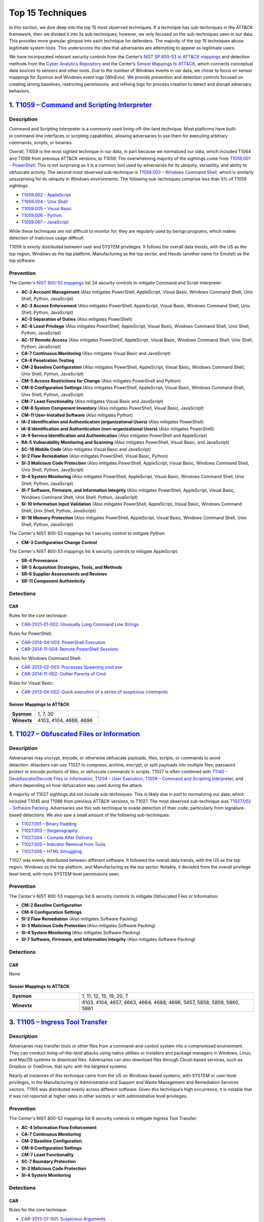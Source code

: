 Top 15 Techniques
#################

In this section, we dive deep into the top 15 most observed techniques. If a technique
has sub-techniques in the ATT&CK framework, then we divided it into its sub-techniques;
however, we only focused on the sub-techniques seen in our data. This provides more
granular glimpse into each technique for defenders. The majority of the top 15
techniques abuse legitimate system tools. This underscores the idea that adversaries are
attempting to appear as legitimate users.

We have incorporated relevant security controls from the Center’s `NIST SP 800-53 to
ATT&CK mappings
<https://center-for-threat-informed-defense.github.io/mappings-explorer/external/nist/>`__
and detection methods from the `Cyber Analytics Repository
<https://car.mitre.org/analytics/>`_ and the Center’s `Sensor Mappings to ATT&CK
<https://mitre-engenuity.org/cybersecurity/center-for-threat-informed-defense/our-work/sensor-mappings-to-attack/>`_,
which connects conceptual data sources to sensors and other tools. Due to the number of
Windows events in our data, we chose to focus on sensor mappings for Sysmon and Windows
event logs (WinEvtx). We provide prevention and detection controls focused on creating
strong baselines, restricting permissions, and refining logs for process creation to
detect and disrupt adversary behaviors.

1. `T1059 – Command and Scripting Interpreter <https://attack.mitre.org/techniques/T1059>`__
********************************************************************************************

Description
-----------

.. figure:: _static/T1059_attempt.png
   :alt: Breakdown of T1059.
   :scale: 20%
   :align: right

Command and Scripting Interpreter is a commonly used living-off-the-land technique. Most
platforms have built-in command-line interfaces or scripting capabilities, allowing
adversaries to use them for executing arbitrary commands, scripts, or binaries.

Overall, T1059 is the most sighted technique in our data, in part because we normalized
our data, which included T1064 and T1086 from previous ATT&CK versions, to T1059. The
overwhelming majority of the sightings come from `T1059.001 – PowerShell
<https://attack.mitre.org/techniques/T1059/001>`__. This is not surprising as it is a
common tool used by adversaries for its ubiquity, versatility, and ability to obfuscate
activity. The second most observed sub-technique is `T1059.003 – Windows Command Shell
<https://attack.mitre.org/techniques/T1059/003>`__, which is similarly unsurprising for
its ubiquity in Windows environments. The following sub-techniques comprise less than 5%
of T1059 sightings:

* `T1059.002 – AppleScript <https://attack.mitre.org/techniques/T1059/002>`__
* `T1059.004 – Unix Shell <https://attack.mitre.org/techniques/T1059/004>`__
* `T1059.005 – Visual Basic <https://attack.mitre.org/techniques/T1059/005>`__
* `T1059.006 – Python <https://attack.mitre.org/techniques/T1059/006>`__
* `T1059.007 – JavaScript <https://attack.mitre.org/techniques/T1059/007>`__

While these techniques are not difficult to monitor for, they are regularly used by
benign programs, which makes detection of malicious usage difficult.

T1059 is evenly distributed between user and SYSTEM privileges. It follows the overall
data trends, with the US as the top region, Windows as the top platform, Manufacturing
as the top sector, and Heodo (another name for Emotet) as the top software.

Prevention
----------

The Center's `NIST 800-53 mappings
<https://center-for-threat-informed-defense.github.io/mappings-explorer/external/nist/>`_
list 24 security controls to mitigate Command and Script Interpreter:

* **AC-2 Account Management** (Also mitigates PowerShell, AppleScript, Visual Basic,
  Windows Command Shell, Unix Shell, Python, JavaScript)
* **AC-3 Access Enforcement** (Also mitigates PowerShell, AppleScript, Visual Basic,
  Windows Command Shell, Unix Shell, Python, JavaScript)
* **AC-5 Separation of Duties** (Also mitigates PowerShell)
* **AC-6 Least Privilege** (Also mitigates PowerShell, AppleScript, Visual Basic,
  Windows Command Shell, Unix Shell, Python, JavaScript)
* **AC-17 Remote Access** (Also mitigates PowerShell, AppleScript, Visual Basic, Windows
  Command Shell, Unix Shell, Python, JavaScript)
* **CA-7 Continuous Monitoring** (Also mitigates Visual Basic and JavaScript)
* **CA-8 Penetration Testing**
* **CM-2 Baseline Configuration** (Also mitigates PowerShell, AppleScript, Visual Basic,
  Windows Command Shell, Unix Shell, Python, JavaScript)
* **CM-5 Access Restrictions for Change** (Also mitigates PowerShell and Python)
* **CM-6 Configuration Settings** (Also mitigates PowerShell, AppleScript, Visual Basic,
  Windows Command Shell, Unix Shell, Python, JavaScript)
* **CM-7 Least Functionality** (Also mitigates Visual Basic and JavaScript)
* **CM-8 System Component Inventory** (Also mitigates PowerShell, Visual Basic,
  JavaScript)
* **CM-11 User-Installed Software** (Also mitigates Python)
* **IA-2 Identification and Authentication (organizational Users)** (Also mitigates
  PowerShell)
* **IA-8 Identification and Authentication (non-organizational Users)** (Also mitigates
  PowerShell)
* **IA-9 Service Identification and Authentication** (Also mitigates PowerShell and
  AppleScript)
* **RA-5 Vulnerability Monitoring and Scanning** (Also mitigates PowerShell, Visual
  Basic, and JavaScript)
* **SC-18 Mobile Code** (Also mitigates Visual Basic and JavaScript)
* **SI-2 Flaw Remediation** (Also mitigates PowerShell, Visual Basic, Python)
* **SI-3 Malicious Code Protection** (Also mitigates PowerShell, AppleScript, Visual
  Basic, Windows Command Shell, Unix Shell, Python, JavaScript)
* **SI-4 System Monitoring** (Also mitigates PowerShell, AppleScript, Visual Basic,
  Windows Command Shell, Unix Shell, Python, JavaScript)
* **SI-7 Software, Firmware, and Information Integrity** (Also mitigates PowerShell,
  AppleScript, Visual Basic, Windows Command Shell, Unix Shell, Python, JavaScript)
* **SI-10 Information Input Validation** (Also mitigates PowerShell, AppleScript, Visual
  Basic, Windows Command Shell, Unix Shell, Python, JavaScript)
* **SI-16 Memory Protection** (Also mitigates PowerShell, AppleScript, Visual Basic,
  Windows Command Shell, Unix Shell, Python, JavaScript)

The Center's NIST 800-53 mappings list 1 security control to mitigate Python:

* **CM-3 Configuration Change Control**

The Center's NIST 800-53 mappings list 4 security controls to mitigate AppleScript:

* **SR-4 Provenance**
* **SR-5 Acquisition Strategies, Tools, and Methods**
* **SR-6 Supplier Assessments and Reviews**
* **SR-11 Component Authenticity**

Detections
----------

CAR
^^^

Rules for the core technique:

* `CAR-2021-01-002: Unusually Long Command Line Strings
  <https://car.mitre.org/analytics/CAR-2021-01-002/>`_

Rules for PowerShell:

* `CAR-2014-04-003: PowerShell Execution
  <hhttps://car.mitre.org/analytics/CAR-2014-04-003/>`_
* `CAR-2014-11-004: Remote PowerShell Sessions
  <https://car.mitre.org/analytics/CAR-2014-11-004/>`_

Rules for Windows Command Shell:

* `CAR-2013-02-003: Processes Spawning cmd.exe
  <https://car.mitre.org/analytics/CAR-2013-02-003/>`_
* `CAR-2014-11-002: Outlier Parents of Cmd
  <https://car.mitre.org/analytics/CAR-2014-11-002/>`_

Rules for Visual Basic:

* `CAR-2013-04-002: Quick execution of a series of suspicious commands
  <https://car.mitre.org/analytics/CAR-2013-04-002/>`_

Sensor Mappings to ATT&CK
^^^^^^^^^^^^^^^^^^^^^^^^^^

.. list-table::
  :widths: 20 50
  :header-rows: 0

  * - **Sysmon**
    - 1, 7, 30

  * - **Winevtx**
    - 4103, 4104, 4688, 4696

1. `T1027 – Obfuscated Files or Information <https://attack.mitre.org/techniques/T1027>`__
******************************************************************************************

Description
-----------

.. figure:: _static/T1027_breakdown.png
   :alt: Breakdown of T1027.
   :scale: 20%
   :align: right

Adversaries may encrypt, encode, or otherwise obfuscate payloads, files, scripts, or
commands to avoid detection. Attackers can use T1027 to compress, archive, encrypt, or
split payloads into multiple files; password protect or encode portions of files; or
obfuscate commands in scripts. T1027 is often combined with `T1140 – Deobfuscate/Decode
Files or Information <https://attack.mitre.org/techniques/T1140>`__, `T1204 – User
Execution <https://attack.mitre.org/techniques/T1204>`__, `T1059 – Command and Scripting
Interpreter <https://attack.mitre.org/techniques/T1059>`__, and others depending on how
obfuscation was used during the attack.

A majority of T1027 sightings did not include sub-techniques. This is likely due in part to
normalizing our data, which included T1045 and T1066 from previous ATT&CK versions, to
T1027. The most observed sub-technique was `T1027.002 – Software Packing
<https://attack.mitre.org/techniques/T1027/002>`__. Adversaries use this sub-technique
to evade detection of their code, particularly from signature-based detections. We also
saw a small amount of the following sub-techniques:

* `T1027.001 – Binary Padding <https://attack.mitre.org/techniques/T1027/001>`__
* `T1027.003 – Steganography <https://attack.mitre.org/techniques/T1027/003>`__
* `T1027.004 – Compile After Delivery <https://attack.mitre.org/techniques/T1027/004>`__
* `T1027.005 – Indicator Removal from Tools <https://attack.mitre.org/techniques/T1027/005>`__
* `T1027.006 – HTML Smuggling <https://attack.mitre.org/techniques/T1027/006>`__

T1027 was evenly distributed between different software. It followed the overall data
trends, with the US as the top region, Windows as the top platform, and Manufacturing as
the top sector. Notably, it deviated from the overall privilege level trend, with more
SYSTEM level permissions seen.

Prevention
----------

The Center's NIST 800-53 mappings list 6 security controls to mitigate Obfuscated Files
or Information:

* **CM-2 Baseline Configuration**
* **CM-6 Configuration Settings**
* **SI-2 Flaw Remediation** (Also mitigates Software Packing)
* **SI-3 Malicious Code Protection** (Also mitigates Software Packing)
* **SI-4 System Monitoring** (Also mitigates Software Packing)
* **SI-7 Software, Firmware, and Information Integrity** (Also mitigates Software Packing)

Detections
----------

CAR
^^^

None

Sensor Mappings to ATT&CK
^^^^^^^^^^^^^^^^^^^^^^^^^^

.. list-table::
  :widths: 20 50
  :header-rows: 0

  * - **Sysmon**
    - 1, 11, 12, 15, 19, 20, 7

  * - **Winevtx**
    - 4103, 4104, 4657, 4663, 4664, 4688, 4696, 5857, 5858, 5859, 5860, 5861

3. `T1105 – Ingress Tool Transfer <https://attack.mitre.org/techniques/T1105>`__
********************************************************************************

Description
-----------

Adversaries may transfer tools or other files from a command-and-control system into a
compromised environment. They can conduct living-of-the-land attacks using native
utilities or installers and package managers in Windows, Linux, and MacOS systems to
download files. Adversaries can also download files through Cloud-based services, such
as Dropbox or OneDrive, that sync with the targeted systems.

Nearly all instances of this technique came from the US on Windows-based systems, with
SYSTEM or user-level privileges, in the Manufacturing or Administrative and Support and
Waste Management and Remediation Services sectors. T1105 was distributed evenly across
different software. Given this technique’s high occurrence, it is notable that it was
not reported at higher rates in other sectors or with administrative level privileges.

Prevention
----------

The Center's NIST 800-53 mappings list 8 security controls to mitigate Ingress Tool Transfer:

* **AC-4 Information Flow Enforcement**
* **CA-7 Continuous Monitoring**
* **CM-2 Baseline Configuration**
* **CM-6 Configuration Settings**
* **CM-7 Least Functionality**
* **SC-7 Boundary Protection**
* **SI-3 Malicious Code Protection**
* **SI-4 System Monitoring**

Detections
----------

CAR
^^^

Rules for the core technique:

* `CAR-2013-07-001: Suspicious Arguments
  <https://car.mitre.org/analytics/CAR-2013-07-001/>`_
* `CAR-2021-05-005: BITSAdmin Download File
  <https://car.mitre.org/analytics/CAR-2021-05-005/>`_
* `CAR-2021-05-006: CertUtil Download With URLCache and Split Arguments
  <https://car.mitre.org/analytics/CAR-2021-05-006/>`_
* `CAR-2021-05-007: CertUtil Download With VerifyCtl and Split Arguments
  <https://car.mitre.org/analytics/CAR-2021-05-007/>`_

Sensor Mappings to ATT&CK
^^^^^^^^^^^^^^^^^^^^^^^^^^

.. list-table::
  :widths: 20 50
  :header-rows: 0

  * - **Sysmon**
    - 11, 15, 3

  * - **Winevtx**
    - 4663, 5031, 5154, 5155, 5156, 5157, 5158, 5159

4. `T1112 – Modify Registry <https://attack.mitre.org/techniques/T1112>`__
**************************************************************************

Description
-----------

Adversaries may use built-in command line tools or the Win32 API to interact with the
Windows Registry to hide configuration information, remove information, or as part of
other techniques for Execution and Persistence. Specific areas of the registry depend on
account permissions to access, potentially requiring adversaries to gain
administrator-level privileges to modify. The Windows registry is a significant
component of Windows, making it an attractive tool for adversaries to use.

T1112 sightings occur on Windows-based platforms and were evenly distributed across
different countries, sectors, and software. We lacked a meaningful amount of data for
privilege level analysis. Overall, we received significantly more sightings of T1112 in
2023 than in 2022; this could be due to attackers using this technique more frequently
during their operations. However, the registry has been a common attack vector for
years, so this sudden increase in Sightings is likely due to statistical noise.

Prevention
----------

The Center's NIST 800-53 mappings list 2 security controls to mitigate Modify Registry:

* **AC-6 Least Privilege**
* **CM-7 Least Functionality**

Detections
----------

CAR
^^^

Rules for core technique:

* `CAR-2013-01-002: Autorun Differences
  <https://car.mitre.org/analytics/CAR-2013-01-002/>`_
* `CAR-2013-03-001: Reg.exe called from Command Shell
  <https://car.mitre.org/analytics/CAR-2013-03-001/>`_
* `CAR-2013-04-002: Quick execution of a series of suspicious commands
  <https://car.mitre.org/analytics/CAR-2013-04-002/>`_
* `CAR-2014-11-005: Remote Registry <https://car.mitre.org/analytics/CAR-2014-11-005/>`_
* `CAR-2020-05-003: Rare LolBAS Command Lines
  <https://car.mitre.org/analytics/CAR-2020-05-003/>`_
* `CAR-2021-11-001: Registry Edit with Creation of SafeDllSearchMode Key Set to 0
  <https://car.mitre.org/analytics/CAR-2021-11-001/>`_
* `CAR-2021-11-002: Registry Edit with Modification of Userinit, Shell, or Notify
  <https://car.mitre.org/analytics/CAR-2021-11-002/>`_
* `CAR-2021-12-002: Modification of Default Startup Folder in the Registry Key ‘Common
  Startup’ <https://car.mitre.org/analytics/CAR-2021-12-002/>`_

Sensor Mappings to ATT&CK
^^^^^^^^^^^^^^^^^^^^^^^^^^

.. list-table::
  :widths: 20 50
  :header-rows: 0

  * - **Sysmon**
    - 1, 12, 13, 14

  * - **Winevtx**
    - 4103, 4657, 4660, 4670, 4688, 4696

5. `T1070 – Indicator Removal <https://attack.mitre.org/techniques/T1070>`__
****************************************************************************

Description
-----------

.. figure:: _static/T1070_breakdown.png
   :alt: Breakdown of T1070.
   :scale: 20%
   :align: right

Various platform-specific artifacts may be created by an adversary or expose an
adversary’s actions. Adversaries may delete or modify these artifacts to remove any
evidence of their presence or hinder defenses. Because these artifacts are used during
forensic and incident response efforts, their removal could impede an investigation or
lengthen the intrusion detection process.

A majority of T1070 sightings did not include sub-techniques. This is likely due in part to
normalizing our data, which included T1099 and T1107 from previous ATT&CK versions, to
T1070. The following sub-techniques comprise less than 1% of T1070 sightings:

* `T1070.001 – Clear Windows Event Logs <https://attack.mitre.org/techniques/T1070/001>`__
* `T1070.003 – Clear Command History <https://attack.mitre.org/techniques/T1070/003>`__
* `T1070.004 – File Deletion <https://attack.mitre.org/techniques/T1070/004>`__
* `T1070.006 – Timestomp <https://attack.mitre.org/techniques/T1070/006>`__

T1070 occurred mostly on Windows-based platforms and was distributed evenly across
different countries and sectors. Only a small sub-set of sightings contained privilege
levels and software information. However, it followed the overall data trend, with
user-level permissions and Heodo being the most observed privilege levels and software,
respectively.

Prevention
----------

The Center's NIST 800-53 mappings list 21 security controls to mitigate Indicator Removal:

* **AC-2 Account Management** (Also mitigates Clear Windows Event Logs and Clear Command
  History)
* **AC-3 Access Enforcement** (Also mitigates Clear Windows Event Logs and Clear Command
  History)
* **AC-5 Separation of Duties** (Also mitigates Clear Windows Event Logs and Clear Command
  History)
* **AC-6 Least Privilege** (Also mitigates Clear Windows Event Logs and Clear Command
  History)
* **AC-16 Security and Privacy Attributes** (Also mitigates Clear Windows Event Logs)
* **AC-17 Remote Access** (Also mitigates Clear Windows Event Logs)
* **AC-18 Wireless Access** (Also mitigates Clear Windows Event Logs)
* **AC-19 Access Control for Mobile Devices** (Also mitigates Clear Windows Event Logs)
* **CA-7 Continuous Monitoring** (Also mitigates Clear Windows Event Logs and Clear Command
  History)
* **CM-2 Baseline Configuration** (Also mitigates Clear Windows Event Logs and Clear Command
  History)
* **CM-6 Configuration Settings** (Also mitigates Clear Windows Event Logs and Clear Command
  History)
* **CP-6 Alternate Storage Site** (Also mitigates Clear Windows Event Logs)
* **CP-7 Alternate Processing Site** (Also mitigates Clear Windows Event Logs)
* **CP-9 System Backup** (Also mitigates Clear Windows Event Logs)
* **SC-4 Information in Shared System Resources** (Also mitigates Clear Windows Event Logs)
* **SC-36 Distributed Processing and Storage** (Also mitigates Clear Windows Event Logs)
* **SI-3 Malicious Code Protection** (Also mitigates Clear Windows Event Logs and Clear
  Command History)
* **SI-4 System Monitoring** (Also mitigates Clear Windows Event Logs and Clear Command
  History)
* **SI-7 Software, Firmware, and Information Integrity** (Also mitigates Clear Windows Event
  Logs and Clear Command History)
* **SI-12 Information Management and Retention** (Also mitigates Clear Windows Event Logs)
* **SI-23 Information Fragmentation** (Also mitigates Clear Windows Event Logs)

Detections
----------

CAR
^^^

Rules for Clear Windows Event Logs:

* `CAR-2016-04-002: User Activity from Clearing Event Logs
  <https://car.mitre.org/analytics/CAR-2016-04-002/>`_
* `CAR-2021-01-003: Clearing Windows Logs with Wevtutil
  <https://car.mitre.org/analytics/CAR-2021-01-003/>`_

Rules for Clear Command History:

* `CAR-2020-11-005: Clear Powershell Console Command History
  <https://car.mitre.org/analytics/CAR-2020-11-005/>`_

Sensor Mappings to ATT&CK
^^^^^^^^^^^^^^^^^^^^^^^^^^

.. list-table::
  :widths: 20 50
  :header-rows: 0

  * - **Sysmon**
    - 1, 12, 13, 14, 2, 23, 26

  * - **Winevtx**
    - 2004, 2005, 2006, 2033, 4103, 4625, 4648, 4657, 4660, 4663, 4664, 4670, 4688, 4696, 4700, 4701, 4702, 4726, 4743, 4776, 4946, 4947, 4948

6. `T1204 – User Execution <https://attack.mitre.org/techniques/T1204>`__
*************************************************************************

Description
-----------

.. figure:: _static/T1204_breakdown.png
   :alt: Breakdown of T1070.
   :scale: 20%
   :align: right

An adversary may rely upon user actions to gain Initial Access or execute malicious
software on a system. Common examples of user execution include phishing and social
engineering attacks. Adversaries may send a malicious link, file, or image for a user to
open or deceive users into enabling Remote Access Software to give them direct control
of the system.

A majority of T1204 sightings did not contain a sub-technique. Less than 1% contained
`T1204.001 – Malicious Link <https://attack.mitre.org/techniques/T1204/001>`__ and
`T1204.001 – Malicious Link <https://attack.mitre.org/techniques/T1204/001>`__. Most
sightings occurred on Windows-based systems and were almost evenly distributed across
countries and sectors. Only a small sub-set included privilege level information and
software, with user level privileges and Cobalt Strike seen the most frequently.

Prevention
----------

The Center's NIST 800-53 mappings list 13 security controls to mitigate User Execution:

* **AC-4 Information Flow Enforcement** (Also mitigates Malicious Link and Malicious File)
* **CA-7 Continuous Monitoring** (Also mitigates Malicious Link and Malicious File)
* **CM-2 Baseline Configuration** (Also mitigates Malicious Link and Malicious File)
* **CM-6 Configuration Settings** (Also mitigates Malicious Link and Malicious File)
* **CM-7 Least Functionality** (Also mitigates Malicious File)
* **SC-7 Boundary Protection** (Also mitigates Malicious Link and Malicious File)
* **SC-44 Detonation Chambers** (Also mitigates Malicious Link and Malicious File)
* **SI-2 Flaw Remediation** (Also mitigates Malicious Link)
* **SI-3 Malicious Code Protection** (Also mitigates Malicious Link and Malicious File)
* **SI-4 System Monitoring** (Also mitigates Malicious Link and Malicious File)
* **SI-7 Software, Firmware, and Information Integrity** (Also mitigates Malicious File)
* **SI-8 Spam Protection** (Also mitigates Malicious Link and Malicious File)
* **SI-10 Information Input Validation** (Also mitigates Malicious File)

Detections
----------

CAR
^^^

Rules for Malicious File:

* `CAR-2021-05-002: Batch File Write to System32
  <https://car.mitre.org/analytics/CAR-2021-05-002/>`_

Sensor Mappings to ATT&CK
^^^^^^^^^^^^^^^^^^^^^^^^^^

.. list-table::
  :widths: 20 50
  :header-rows: 0

  * - **Sysmon**
    - 1, 11, 15, 3

  * - **Winevtx**
    - 4103, 4663, 4688, 4696, 5031, 5154, 5155, 5156, 5157, 5158, 5159

7. `T1564 – Hide Artifacts <https://attack.mitre.org/techniques/T1564>`__
*************************************************************************

Description
-----------

.. figure:: _static/T1564_breakdown.png
   :alt: Breakdown of T1564.
   :scale: 20%
   :align: right

Adversaries may attempt to hide artifacts, such as files, user accounts, or directories,
to evade detection. They may exploit operating system features to hide the artifacts or
use virtualization to create isolated computing regions to avoid common security tools
and configurations.

A majority of T1564 sightings did not include sub-techniques. This is likely due in part
to normalizing our data, which included T1143 and T1158 from previous ATT&CK versions,
to T1564. The most observed sub-technique was `T1564.003 – Hidden Window
<https://attack.mitre.org/techniques/T1564/003>`__. Adversaries can use this technique
to hide activities from plain sight. The second most-observed sub-technique was
`T1564.004 – NTFS File Attributes <https://attack.mitre.org/techniques/T1564/004>`__.
Adversaries can exploit the file attribute metadata to hide malicious data. The
following sub-techniques comprise less than 2% of T1564 sightings:

* `T1564.001 – Hidden Files and Directories <https://attack.mitre.org/techniques/T1564/001>`__
* `T1564.002 – Hidden Users <https://attack.mitre.org/techniques/T1564/002>`__
* `T1564.008 – Email Hiding Rules <https://attack.mitre.org/techniques/T1564/008>`__

T1564 occurred mostly on Windows-based systems and was about evenly distributed across
countries and sectors. Only a small sub-set of sightings contained privilege levels and
software information. However, it followed the overall data trend, with user-level
permissions and Heodo being the most observed privilege levels and software,
respectively.

Prevention
----------

The Center's NIST 800-53 mappings list 1 security controls to mitigate Hidden Users:

* **CM-6 Configuration Settings**

The Center's NIST 800-53 mappings list 3 security controls to mitigate Hidden Window:

* **CM-7 Least Functionality** (Also mitigates Email Hiding Rules and Hidden Users)
* **SI-7 Software, Firmware, and Information Integrity** (Also mitigates NTFS File Attributes and Email Hiding Rules)
* **SI-10 Information Input Validation**

The Center's NIST 800-53 mappings list 5 security controls to mitigate NTFS File Attributes:

* **AC-3 Access Enforcement**
* **AC-16 Security and Privacy Attributes**
* **CA-7 Continuous Monitoring**
* **SI-3 Malicious Code Protection** (Also mitigates Email Hiding Rules)
* **SI-4 System Monitoring** (Also mitigates Email Hiding Rules and Hidden Users)

The Center's NIST 800-53 mappings list 4 security controls to mitigate Email Hiding Rules:

* **AC-4 Information Flow Enforcement**
* **CM-3 Configuration Change Control**
* **CM-5 Access Restrictions for Change**
* **IR-5 Incident Monitoring**

Detections
----------

CAR
^^^

Rules for NTFS File Attributes:

* `CAR-2020-08-001: NTFS Alternate Data Stream Execution – System Utilities
  <https://car.mitre.org/analytics/CAR-2020-08-001/>`_
* `CAR-2020-08-002: NTFS Alternate Data Stream Execution - LOLBAS
  <https://car.mitre.org/analytics/CAR-2020-08-002/>`_

Sensor Mappings to ATT&CK
^^^^^^^^^^^^^^^^^^^^^^^^^^

.. list-table::
  :widths: 20 50
  :header-rows: 0

  * - **Sysmon**
    - 1, 11, 13, 14, 15, 2

  * - **Winevtx**
    - 4103, 4104, 4657, 4663, 4664, 4670, 4674, 4688, 4696, 4697, 4720, 4741

8. `T1055 – Process Injection <https://attack.mitre.org/techniques/T1055>`__
****************************************************************************

Description
-----------

.. figure:: _static/T1055_breakdown.png
   :alt: Breakdown of T1055.
   :scale: 20%
   :align: right

Adversaries may inject code into live processes to access the process’s memory or
elevate privileges. There are several ways to inject code into other processes, many of
which are platform specific. By performing process injection, adversaries are able to
hide inside legitimate processes to evade process-based defenses.

A majority of T1055 sightings did not include sub-techniques. This is likely due in part
to normalizing our data, which included T1093 from previous ATT&CK versions, to T1055.
The following sub-techniques comprise less than 2% of T1055 sightings:

* `T1055.001 – Dynamic-link Library Injection <https://attack.mitre.org/techniques/T1055/001>`__
* `T1055.002 – Portable Executable Injection <https://attack.mitre.org/techniques/T1055/002>`__
* `T1055.003 – Thread Execution Hijacking <https://attack.mitre.org/techniques/T1055/003>`__
* `T1055.012 – Process Hollowing <https://attack.mitre.org/techniques/T1055/012>`__

This technique occurred consistently throughout 2022 and 2023. T1055 occurred mostly on
Windows-based systems and was about evenly distributed across countries. It followed the
overall data trend, with user-level permissions and Heodo being the most observed
privilege levels and software, respectively. Notably, it deviated from the overall trend
by occurring more frequently in the Professional, Scientific, and Technical Services
sector.

Prevention
----------

The Center's NIST 800-53 mappings list 12 security controls to mitigate Process Injection:

* **AC-2 Account Management**
* **AC-3 Access Enforcement**
* **AC-5 Separation of Duties**
* **AC-6 Least Privilege** (Also mitigates Portable Executable Injection, Thread
  Execution Hijacking, Process Hollowing, and Dynamic-link Library Injection)
* **CM-5 Access Restrictions for Change**
* **CM-6 Configuration Settings**
* **IA-2 Identification and Authentication** (organizational Users)
* **SC-7 Boundary Protection** (Also mitigates Portable Executable Injection, Thread
  Execution Hijacking, Process Hollowing, and Dynamic-link Library Injection)
* **SC-18 Mobile Code** (Also mitigates Portable Executable Injection, Thread Execution
  Hijacking, Process Hollowing, and Dynamic-link Library Injection)
* **SI-2 Flaw Remediation** (Also mitigates Portable Executable Injection, Thread
  Execution Hijacking, Process Hollowing, and Dynamic-link Library Injection)
* **SI-3 Malicious Code Protection** (Also mitigates Portable Executable Injection,
  Thread Execution Hijacking, Process Hollowing, and Dynamic-link Library Injection)
* **SI-4 System Monitoring** (Also mitigates Portable Executable Injection, Thread
  Execution Hijacking, Process Hollowing, and Dynamic-link Library Injection)

Detections
----------

CAR
^^^

Rules for Dynamic-link Library Injection:

* `CAR-2013-10-002: DLL Injection via Load Library
  <https://car.mitre.org/analytics/CAR-2013-10-002/>`_
* `CAR-2020-11-003: DLL Injection with Mavinject
  <https://car.mitre.org/analytics/CAR-2020-11-003/>`_

Rules for Process Hollowing:

* `CAR-2020-11-004: Processes Started From Irregular Parent
  <https://car.mitre.org/analytics/CAR-2020-11-004/>`_

Sensor Mappings to ATT&CK
^^^^^^^^^^^^^^^^^^^^^^^^^^

.. list-table::
  :widths: 20 50
  :header-rows: 0

  * - **Sysmon**
    - 10, 2, 30, 7, 8

  * - **Winevtx**
    - 4656, 4663, 4664, 4670

9. `T1003 – OS Credential Dumping <https://attack.mitre.org/techniques/T1003>`__
********************************************************************************

Description
-----------

.. figure:: _static/T1003_breakdown.png
   :alt: Breakdown of T1003.
   :scale: 20%
   :align: right

Adversaries can use dumped credentials to obtain account login and credential material
to access restricted information or perform Lateral Movement.

A majority of T1003 sightings did not contain sub-techniques. The following sub-techniques
comprise less than 3% of T1003 sightings:

* `T1003.001 – LSASS Memory <https://attack.mitre.org/techniques/T1003/001>`__
* `T1003.002 – Security Account Manager <https://attack.mitre.org/techniques/T1003/002>`__
* `T1003.003 – NTDS <https://attack.mitre.org/techniques/T1003/003>`__
* `T1003.004 – LSA Secrets <https://attack.mitre.org/techniques/T1003/004>`__
* `T1003.005 – Cached Domain Credentials <https://attack.mitre.org/techniques/T1003/005>`__
* `T1003.006 – DCSync <https://attack.mitre.org/techniques/T1003/006>`__
* `T1003.007 – Proc Filesystem <https://attack.mitre.org/techniques/T1003/007>`__
* `T1003.008 – /etc/passwd and /etc/shadow <https://attack.mitre.org/techniques/T1003/008>`__

Most T1003 sightings were received during 2022 and dropped off in 2023. This could be
due to random statistical noise in the data, or attackers using this technique less in
the wild. Most sightings occurred on Windows-based systems and used user level privileges.
Only a small sub-set contained location and sector information, with most sightings
occurring in the US. Notably, T1003 deviated from overall trends on the data, with
AgentTesla as the most frequently seen software and Information as the most frequently
seen sector.

Prevention
----------

The Center's NIST 800-53 mappings list 22 security controls to mitigate OS Credential Dumping:

* **AC-2 Account Management** (Also mitigates LSA Secrets, Cached Domain Credentials,
  DCSync, Proc Filesystem, /etc/passwd and /etc/shadow, LSASS Memory, Security Account
  Manager, and NTDS)
* **AC-3 Access Enforcement** (Also mitigates LSA Secrets, Cached Domain Credentials,
  DCSync, Proc Filesystem, /etc/passwd and /etc/shadow, LSASS Memory, Security Account
  Manager, and NTDS)
* **AC-4 Information Flow Enforcement** (Also mitigates Cached Domain Credentials,
  DCSync, and LSASS Memory)
* **AC-5 Separation of Duties** (Also mitigates LSA Secrets, Cached Domain Credentials,
  DCSync, Proc Filesystem, /etc/passwd and /etc/shadow, LSASS Memory, Security Account
  Manager, and NTDS)
* **AC-6 Least Privilege** (Also mitigates LSA Secrets, Cached Domain Credentials,
  DCSync, Proc Filesystem, /etc/passwd and /etc/shadow, LSASS Memory, Security Account
  Manager, and NTDS)
* **AC-16 Security and Privacy Attributes** (Also mitigates NTDS)
* **CA-7 Continuous Monitoring** (Also mitigates LSA Secrets, Cached Domain Credentials,
  DCSync, Proc Filesystem, /etc/passwd and /etc/shadow, LSASS Memory, Security Account
  Manager, and NTDS)
* **CM-2 Baseline Configuration** (Also mitigates LSA Secrets, Cached Domain
  Credentials, DCSync, Proc Filesystem, /etc/passwd and /etc/shadow, LSASS Memory,
  Security Account Manager, and NTDS)
* **CM-5 Access Restrictions for Change** (Also mitigates LSA Secrets, Cached Domain
  Credentials, DCSync, Proc Filesystem, /etc/passwd and /etc/shadow, LSASS Memory,
  Security Account Manager, and NTDS)
* **CM-6 Configuration Settings** (Also mitigates LSA Secrets, Cached Domain
  Credentials, DCSync, Proc Filesystem, /etc/passwd and /etc/shadow, LSASS Memory,
  Security Account Manager, and NTDS)
* **CM-7 Least Functionality** (Also mitigates Cached Domain Credentials, LSASS Memory,
  and Security Account Manager)
* **CP-9 System Backup** (Also mitigates NTDS)
* **IA-2 Identification and Authentication (organizational Users)** (Also mitigates LSA
  Secrets, Cached Domain Credentials, DCSync, Proc Filesystem, /etc/passwd and
  /etc/shadow, LSASS Memory, Security Account Manager, and NTDS)
* **IA-4 Identifier Management** (Also mitigates Cached Domain Credentials and DCSync)
* **IA-5 Authenticator Management** (Also mitigates LSA Secrets, Cached Domain
  Credentials, DCSync, Proc Filesystem, /etc/passwd and /etc/shadow, LSASS Memory,
  Security Account Manager, and NTDS)
* **SC-28 Protection of Information at Rest** (Also mitigates LSA Secrets, Cached Domain
  Credentials, DCSync, Proc Filesystem, /etc/passwd and /etc/shadow, LSASS Memory,
  Security Account Manager, and NTDS)
* **SC-39 Process Isolation** (Also mitigates LSA Secrets, Cached Domain Credentials,
  DCSync, Proc Filesystem, /etc/passwd and /etc/shadow, LSASS Memory, Security Account
  Manager, and NTDS)
* **SI-2 Flaw Remediation** (Also mitigates LSASS Memory)
* **SI-3 Malicious Code Protection** (Also mitigates LSA Secrets, Cached Domain
  Credentials, DCSync, Proc Filesystem, /etc/passwd and /etc/shadow, LSASS Memory,
  Security Account Manager, and NTDS)
* **SI-4 System Monitoring** (Also mitigates LSA Secrets, Cached Domain Credentials,
  DCSync, Proc Filesystem, /etc/passwd and /etc/shadow, LSASS Memory, Security Account
  Manager, and NTDS)
* **SI-7 Software, Firmware, and Information Integrity** (Also mitigates NTDS)
* **SI-12 Information Management and Retention** (Also mitigates NTDS)

The Center's NIST 800-53 mappings list 2 security controls to mitigate LSASS Memory:

* **SC-3 Security Function Isolation**
* **SI-16 Memory Protection**

Detections
----------

CAR
^^^

Rules for LSASS Memory:

* `CAR-2013-07-001: Suspicious Arguments <https://car.mitre.org/analytics/CAR-2013-07-001/>`_
* `CAR-2019-04-004: Credential Dumping via Mimikatz <https://car.mitre.org/analytics/CAR-2019-04-004/>`_
* `CAR-2019-07-002: Lsass Process Dump via Procdump <https://car.mitre.org/analytics/CAR-2019-07-002/>`_
* `CAR-2019-08-001: Credential Dumping via Windows Task Manager <https://car.mitre.org/analytics/CAR-2019-08-001/>`_
* `CAR-2021-05-011: Create Remote Thread into LSASS <https://car.mitre.org/analytics/CAR-2021-05-011/>`_

Rules for NTDS:

* `CAR-2019-08-002: Active Directory Dumping via NTDSUtil <https://car.mitre.org/analytics/CAR-2019-08-002/>`_
* `CAR-2020-05-001: MiniDump of LSASS <https://car.mitre.org/analytics/CAR-2020-05-001/>`_

Rules for Security Account Manager:

* `CAR-2013-04-002: Quick execution of a series of suspicious commands <https://car.mitre.org/analytics/CAR-2013-04-002/>`_

Sensor Mappings to ATT&CK
^^^^^^^^^^^^^^^^^^^^^^^^^

.. list-table::
  :widths: 20 50
  :header-rows: 0

  * - **Sysmon**
    - 1, 10, 9

  * - **Winevtx**
    - 4103, 4656, 4661, 4662, 4663, 4688, 4690, 4696, 4773, 4932

10. `T1021 – Remote Services <https://attack.mitre.org/techniques/T1021>`__
***************************************************************************

Description
-----------

.. figure:: _static/T1021_breakdown.png
   :alt: Breakdown of T1021.
   :scale: 20%
   :align: right

Adversaries may use Remote Services, coupled with Valid Accounts (T1078), to exploit
services that accept remote connections, such as RDP, telnet, SSH, or VNC. Some
platforms also have native remote management utilities, such as the Apple Remote Desktop
on MacOS, that adversaries can also use for remote code execution. If the servers and
workstations are joined to a domain, adversaries could use a single set of login
credentials to move laterally and access additional systems.

A majority of T1021 sightings did not include sub-techniques. This is likely due in part
to normalizing our data, which included T1175 from previous ATT&CK versions, to T1021.
The most observed sub-technique was `T1021.006 – Windows Remote Management
<https://attack.mitre.org/techniques/T1021/006>`__. The following sub-techniques
comprise less than 3% of T1021 Sightings:

* `T1021.001 – Remote Desktop Protocol <https://attack.mitre.org/techniques/T1021/001>`__
* `T1021.002 – SMB/Windows Admin Shares <https://attack.mitre.org/techniques/T1021/002>`__
* `T1021.003 – Distributed Component Object Model <https://attack.mitre.org/techniques/T1021/003>`__
* `T1021.004 – SSH <https://attack.mitre.org/techniques/T1021/004>`__

Most T1021 sightings occurred on Windows-based systems and used user level permissions;
however, we had a couple thousand Nix sightings, which is unusual but unsurprising since
many intrusions use remote services. Only a small sub-set of sightings contained
location and sector information, with most occurring in the US and in the Professional,
Scientific, and Technical Services sector. Notably, T1021 deviated from overall trends
on the data, with SnakeKeylogger as the most frequently seen software.

Prevention
----------

The Center's NIST 800-53 mappings list 12 security controls to mitigate Remote Services:

* **AC-2 Account Management** (Also mitigates Remote Desktop Protocol, SMB/Windows Admin
  Shares, Distributed Component Object Model, SSH, and Windows Remote Management)
* **AC-3 Access Enforcement** (Also mitigates Remote Desktop Protocol, SMB/Windows Admin
  Shares, Distributed Component Object Model, SSH, and Windows Remote Management)
* **AC-5 Separation of Duties** (Also mitigates Remote Desktop Protocol, SMB/Windows
  Admin Shares, Distributed Component Object Model, SSH, and Windows Remote Management)
* **AC-6 Least Privilege** (Also mitigates Remote Desktop Protocol, SMB/Windows Admin
  Shares, Distributed Component Object Model, SSH, and Windows Remote Management)
* **AC-7 Unsuccessful Logon Attempts** (Also mitigates Remote Desktop Protocol and SSH)
* **AC-17 Remote Access** (Also mitigates Remote Desktop Protocol, SMB/Windows Admin
  Shares, Distributed Component Object Model, SSH, and Windows Remote Management)
* **AC-20 Use of External Systems** (Also mitigates Remote Desktop Protocol and SSH)
* **CM-5 Access Restrictions for Change** (Also mitigates Remote Desktop Protocol,
  SMB/Windows Admin Shares, Distributed Component Object Model, SSH, and Windows Remote
  Management)
* **CM-6 Configuration Settings** (Also mitigates Remote Desktop Protocol, SMB/Windows
  Admin Shares, Distributed Component Object Model, SSH, and Windows Remote Management)
* **IA-2 Identification and Authentication (organizational Users)** (Also mitigates
  Remote Desktop Protocol, SMB/Windows Admin Shares, Distributed Component Object Model,
  SSH, and Windows Remote Management)
* **IA-5 Authenticator Management** (Also mitigates Remote Desktop Protocol and SSH)
* **SI-4 System Monitoring** (Also mitigates Remote Desktop Protocol, SMB/Windows Admin
  Shares, Distributed Component Object Model, SSH, and Windows Remote Management)

The Center's NIST 800-53 mappings list 12 security controls to mitigate Remote Desktop Protocol:

* **AC-4 Information Flow Enforcement** (Also mitigates SMB/Windows Admin Shares,
  Distributed Component Object Model, and Windows Remote Management)
* **AC-11 Device Lock**
* **AC-12 Session Termination**
* **CA-8 Penetration Testing**
* **CM-2 Baseline Configuration** (Also mitigates SMB/Windows Admin Shares, Distributed
  Component Object Model, and Windows Remote Management)
* **CM-7 Least Functionality** (Also mitigates SMB/Windows Admin Shares, Distributed
  Component Object Model, and Windows Remote Management)
* **CM-8 System Component Inventory** (Also mitigates Distributed Component Object
  Model, SSH, and Windows Remote Management)
* **IA-4 Identifier Management**
* **IA-6 Authentication Feedback**
* **RA-5 Vulnerability Monitoring and Scanning** (Also mitigates Distributed Component
  Object Model, SSH, and Windows Remote Management)
* **SC-7 Boundary Protection** (Also mitigates SMB/Windows Admin Shares, Distributed
  Component Object Model, and Windows Remote Management)
* **SC-46 Cross Domain Policy Enforcement** (Also mitigates Distributed Component Object
  Model and Windows Remote Management)

The Center's NIST 800-53 mappings list 3 security controls to mitigate SMB/Windows Admin Shares:

* **CA-7 Continuous Monitoring**
* **SI-10 Information Input Validation**
* **SI-15 Information Output Filtering**

The Center's NIST 800-53 mappings list 3 security controls to mitigate Distributed Component Object Model:

* **SC-3 Security Function Isolation**
* **SC-18 Mobile Code**
* **SI-3 Malicious Code Protection**

Detections
----------

CAR
^^^

Rules for core technique:

* `CAR-2013-07-001: Suspicious Arguments
  <https://car.mitre.org/analytics/CAR-2013-07-001/>`_

Rules for Remote Desktop Protocol:

* `CAR-2013-07-002: RDP Connection Detection
  <https://car.mitre.org/analytics/CAR-2013-07-002/>`_
* `CAR-2013-10-001: User Login Activity Monitoring
  <https://car.mitre.org/analytics/CAR-2013-10-001/>`_
* `CAR-2016-04-005: Remote Desktop Logon
  <https://car.mitre.org/analytics/CAR-2016-04-005/>`_

Rules for SMB/Windows Admin Shares:

* `CAR-2013-01-003: SMB Events Monitoring
  <https://car.mitre.org/analytics/CAR-2013-01-003/>`_
* `CAR-2013-04-002: Quick execution of a series of suspicious commands
  <https://car.mitre.org/analytics/CAR-2013-04-002/>`_
* `CAR-2013-05-003: SMB Write Request
  <https://car.mitre.org/analytics/CAR-2013-05-003/>`_
* `CAR-2013-05-005: SMB Copy and Execution
  <https://car.mitre.org/analytics/CAR-2013-05-005/>`_
* `CAR-2014-05-001: RPC Activity <https://car.mitre.org/analytics/CAR-2014-05-001/>`_

Rules for Distributed Component Object Model:

* `CAR-2014-05-001: RPC Activity <https://car.mitre.org/analytics/CAR-2014-05-001/>`_

Rules for Windows Remote Management:

* `CAR-2014-05-001: RPC Activity <https://car.mitre.org/analytics/CAR-2014-05-001/>`_
* `CAR-2014-11-004: Remote PowerShell Sessions
  <https://car.mitre.org/analytics/CAR-2014-11-004/>`_
* `CAR-2014-11-006: Windows Remote Management (WinRM)
  <https://car.mitre.org/analytics/CAR-2014-11-006/>`_

Sensor Mappings to ATT&CK
^^^^^^^^^^^^^^^^^^^^^^^^^

.. list-table::
  :widths: 20 50
  :header-rows: 0

  * - **Sysmon**
    - 1, 3, 7

  * - **Winevtx**
    - 4103, 4624, 4688, 4696, 4778, 4964, 5031, 5140, 5145, 5154, 5155, 5156, 5157, 5158, 5159

11. `T1486 – Data Encrypted for Impact <https://attack.mitre.org/techniques/T1486>`__
*************************************************************************************

Description
-----------

Adversaries may encrypt data on target systems to interrupt availability to system and
network resources. In some cases, `T1222 – File and Directory Permissions Modification
<https://attack.mitre.org/techniques/T1222>`__ or `T1529 – System Shutdown/Reboot
<https://attack.mitre.org/techniques/T1529>`__ are necessary to access targeted file
types. To maximize impact, malware with wormlike properties may be used in conjunction
with `T1078 – Valid Accounts <https://attack.mitre.org/techniques/T1078>`__, `T1003 – OS
Credential Dumping <https://attack.mitre.org/techniques/T1003>`__, or `T1021.002 –
SMB/Windows Admin Shares <https://attack.mitre.org/techniques/T1021/002>`__. These
attacks may be used by adversaries for monetary gain or data destruction.

Most T1486 events occurred in 2022, on Windows-based platforms, with user level
permissions. Notably, T1486 deviated from overall trends on the data, with AgentTesla as
the most frequently seen software. We lacked a meaningful amount of data for location or
sector analysis.

Prevention
----------

The Center's NIST 800-53 mappings list 11 security controls to mitigate Data Encrypted for Impact:

* **AC-3 Access Enforcement**
* **AC-6 Least Privilege**
* **CM-2 Baseline Configuration**
* **CP-2 Contingency Plan**
* **CP-6 Alternate Storage Site**
* **CP-7 Alternate Processing Site**
* **CP-9 System Backup**
* **CP-10 System Recovery and Reconstitution**
* **SI-3 Malicious Code Protection**
* **SI-4 System Monitoring**
* **SI-7 Software, Firmware, and Information Integrity**

Detections
----------

CAR
^^^
None

Sensor Mappings to ATT&CK
^^^^^^^^^^^^^^^^^^^^^^^^^

.. list-table::
  :widths: 20 50
  :header-rows: 0

  * - **Sysmon**
    - 1, 11, 15, 2

  * - **Winevtx**
    - 4103, 4663, 4670, 4688, 4696, 5140, 5145

12. `T1091 – Replication Through Removable Media <https://attack.mitre.org/techniques/T1091>`__
***********************************************************************************************

Description
-----------

Adversaries may gain initial access to systems by modifying systems that format
removable media, modifying the media’s firmware, or copying malware to removable media
and exploiting Autorun features on a system. Lateral movement can occur when stored
executable files are modified or renamed to appear legitimate. Mobile devices can also
be targeted to infect and spread malware when connected to a system.

We observed a significant increase of T1091 sightings in February 2023, which has
remained. Nearly all sightings occurred on Windows-based platforms. T1091 was most
frequently seen in India and in the Professional, Scientific, and Technical Services
sector, but was otherwise almost evenly distributed across other regions and sectors.
Only a small sub-set of sightings contained privilege level and software information.
While T1091 aligned with the overall data trend of mostly user level permissions, it
deviated from software trends, with njrat as the most frequently seen software.

Prevention
----------

The Center's NIST 800-53 mappings list 10 security controls to mitigate Replication Through Removable Media:

* **AC-3 Access Enforcement**
* **AC-6 Least Privilege**
* **CM-2 Baseline Configuration**
* **CM-6 Configuration Settings**
* **CM-8 System Component Inventory**
* **MP-7 Media Use**
* **RA-5 Vulnerability Monitoring and Scanning**
* **SC-41 Port and I/O Device Access**
* **SI-3 Malicious Code Protection**
* **SI-4 System Monitoring**

Detections
----------

CAR
^^^
None

Sensor Mappings to ATT&CK
^^^^^^^^^^^^^^^^^^^^^^^^^

.. list-table::
  :widths: 20 50
  :header-rows: 0

  * - **Sysmon**
    - 1, 11, 15, 9

  * - **Winevtx**
    - 4656, 4661, 4663, 4688, 4690, 4696, 6416, 6423, 6424

13. `T1082 – System Information Discovery <https://attack.mitre.org/techniques/T1082>`__
****************************************************************************************

Description
-----------

An adversary may use information about the operating system and hardware to shape code
development and follow-on behaviors. These attacks can use native tools, such as
systeminfo on Windows, the systemsetup configuration tool on MacOS, or the command-line
interface of a network device, to gather detailed system information. Adversaries can
use this information, coupled with other forms of Discovery or Reconnaissance, to avoid
detections and conduct more targeted attacks.

Sightings for T1082 occurred mostly on Windows-based platforms; however, we had a couple
thousand Nix sightings, which is unusual but unsurprising since many networks contain at
least some Nix systems which would be identified during discovery efforts. T1082
followed the overall data trend, with user-level permissions and Heodo being the most
observed privilege levels and software, respectively. We lacked a meaningful amount of
data for location or sector analysis.

Prevention
----------

The Center's NIST 800-53 mappings list no security controls to mitigate System Information Discovery.

Detections
----------

CAR
^^^

Rules for the core technique:

* `CAR-2013-04-002: Quick execution of a series of suspicious commands
  <https://car.mitre.org/analytics/CAR-2013-04-002/>`_
* `CAR-2016-03-001: Host Discovery Commands
  <https://car.mitre.org/analytics/CAR-2016-03-001/>`_

Sensor Mappings to ATT&CK
^^^^^^^^^^^^^^^^^^^^^^^^^

.. list-table::
  :widths: 20 50
  :header-rows: 0

  * - **Sysmon**
    - 1

  * - **Winevtx**
    - 4656, 4661, 4663, 4688, 4690, 4696, 6416, 6423, 6424

14. `T1047 – Windows Management Instrumentation <https://attack.mitre.org/techniques/T1047>`__
**********************************************************************************************

Description
-----------

Windows Management Instrumentation (WMI) is a native Windows administration feature used
to access Windows system components. Adversaries may abuse WMI to interact with local
systems to execute malicious commands and payloads. To interact with remote systems,
adversaries can use WMI in conjunction with Remote Services, such as Distributed
Component Object Model (DCOM) and Windows Remote Management (WinRM).

Most sightings for T1047 occurred in 2022, on Windows-based platforms, with user level
permissions. We saw a significant reduction in sightings in 2023, likely the result of
some change in the data provided to us. Only a small sub-set of sightings contained
location and sector information. However, it followed the overall data trend, with the
US and Manufacturing being the most observed location and sector, respectively. Notably,
T1047 deviated from overall software trends, with RedLineStealer as the most frequently
seen software.

Prevention
----------

The Center's NIST 800-53 mappings list 18 security controls to mitigate Windows Management Instrumentation:

* **AC-2 Account Management**
* **AC-3 Access Enforcement**
* **AC-5 Separation of Duties**
* **AC-6 Least Privilege**
* **AC-17 Remote Access**
* **CM-2 Baseline Configuration**
* **CM-5 Access Restrictions for Change**
* **CM-6 Configuration Settings**
* **CM-7 Least Functionality**
* **IA-2 Identification and Authentication** (organizational Users)
* **RA-5 Vulnerability Monitoring and Scanning**
* **SC-3 Security Function Isolation**
* **SC-34 Non-modifiable Executable Programs**
* **SI-2 Flaw Remediation**
* **SI-3 Malicious Code Protection**
* **SI-4 System Monitoring**
* **SI-7 Software, Firmware, and Information Integrity**
* **SI-16 Memory Protection**

Detections
----------

CAR
^^^

Rules for the core technique:

* `CAR-2014-11-007: Remote Windows Management Instrumentation (WMI) over RPC
  <https://car.mitre.org/analytics/CAR-2014-11-007/>`_
* `CAR-2014-12-001: Remotely Launched Executables via WMI
  <https://car.mitre.org/analytics/CAR-2014-12-001/>`_
* `CAR-2016-03-002: Create Remote Process via WMIC
  <https://car.mitre.org/analytics/CAR-2016-03-002/>`_

Sensor Mappings to ATT&CK
^^^^^^^^^^^^^^^^^^^^^^^^^

.. list-table::
  :widths: 20 50
  :header-rows: 0

  * - **Sysmon**
    - 1, 3

  * - **Winevtx**
    - 4103, 4688, 4696, 5031, 5154, 5155, 5156, 5157, 5158, 5159

15. `T1562 – Impair Defenses <https://attack.mitre.org/techniques/T1562>`__
***************************************************************************

Description
-----------

.. figure:: _static/T1562_breakdown.png
   :alt: Breakdown of T1562.
   :scale: 20%
   :align: right

Adversaries may maliciously modify components of a victim’s environment to hinder or
disable preventative and defensive mechanisms. They may also target event aggregation
and analysis mechanisms to impede auditing and detection efforts. These attempts can
span native defenses and supplemental capabilities installed on a system.

A majority of T1562 sightings did not include sub-techniques. This is likely due in part
to normalizing our data, which included T1089 from previous ATT&CK versions, to T1562.
The most observed sub-technique was `T1562.001 – Disable or Modify Tools
<https://attack.mitre.org/techniques/T1562/001>`__. Adversaries may use this
sub-technique to stop defensive services, edit or delete Registry keys, or modify
configuration files. The second most-observed sub-technique was `T1562.004 – Disable or
Modify System Firewall <https://attack.mitre.org/techniques/T1562/004>`__. This
sub-technique allows adversaries to perform C2 communications, data exfiltration, or
lateral movement. Less than 6% of sightings were Disable Windows Event Logging
`(T1562.002) <https://attack.mitre.org/techniques/T1562/002/>`_, which reduces the
amount of evidence left by adversaries and hinders incident response and forensics
efforts.

Most T1562 sightings occurred on Windows-based systems and were almost evenly
distributed across the top countries. They followed the overall data trend, with
user-level permissions as the most observed privilege level. Notably, T1562 deviated
from the overall data trends with Professional, Scientific, and Technical Services and
Tofsee as the most observed sector and software, respectively.

Prevention
----------

The Center's NIST 800-53 mappings list 16 security controls to mitigate Impair Defenses:

* **AC-2 Account Management** (Also mitigates Disable or Modify Tools, Disable Windows
  Event Logging, and Disable or Modify System Firewall)
* **AC-3 Access Enforcement** (Also mitigates Disable or Modify Tools, Disable Windows
  Event Logging, and Disable or Modify System Firewall)
* **AC-5 Separation of Duties** (Also mitigates Disable or Modify Tools, Disable Windows
  Event Logging, and Disable or Modify System Firewall)
* **AC-6 Least Privilege** (Also mitigates Disable or Modify Tools, Disable Windows
  Event Logging, and Disable or Modify System Firewall)
* **CA-7 Continuous Monitoring** (Also mitigates Disable or Modify Tools, Disable
  Windows Event Logging, and Disable or Modify System Firewall)
* **CA-8 Penetration Testing**
* **CM-2 Baseline Configuration** (Also mitigates Disable or Modify Tools, Disable
  Windows Event Logging, and Disable or Modify System Firewall)
* **CM-5 Access Restrictions for Change** (Also mitigates Disable or Modify Tools,
  Disable Windows Event Logging, and Disable or Modify System Firewall)
* **CM-6 Configuration Settings** (Also mitigates Disable or Modify Tools, Disable
  Windows Event Logging, and Disable or Modify System Firewall)
* **CM-7 Least Functionality** (Also mitigates Disable or Modify Tools, Disable Windows
  Event Logging, and Disable or Modify System Firewall)
* **IA-2 Identification and Authentication (organizational Users)** (Also mitigates
  Disable or Modify Tools, Disable Windows Event Logging, and Disable or Modify System
  Firewall)
* **IA-4 Identifier Management**
* **RA-5 Vulnerability Monitoring and Scanning**
* **SI-3 Malicious Code Protection** (Also mitigates Disable or Modify Tools, Disable
  Windows Event Logging, and Disable or Modify System Firewall)
* **SI-4 System Monitoring** (Also mitigates Disable or Modify Tools, Disable Windows
  Event Logging, and Disable or Modify System Firewall)
* **SI-7 Software, Firmware, and Information Integrity** (Also mitigates Disable or
  Modify Tools, Disable Windows Event Logging, and Disable or Modify System Firewall)

Detections
----------

CAR
^^^

Rules for Disable or Modify Tools:

* `CAR-2013-04-002: Quick execution of a series of suspicious commands
  <https://car.mitre.org/analytics/CAR-2013-04-002/>`_
* `CAR-2016-04-003: User Activity from Stopping Windows Defensive Services
  <https://car.mitre.org/analytics/CAR-2016-04-003/>`_
* `CAR-2021-01-007: Detecting Tampering of Windows Defender Command Prompt
  <https://car.mitre.org/analytics/CAR-2021-01-007/>`_

Rules for Disable Windows Event Logging:

* `CAR-2022-03-001: Disable Windows Event Logging
  <https://car.mitre.org/analytics/CAR-2022-03-001/>`_

Sensor Mappings to ATT&CK
^^^^^^^^^^^^^^^^^^^^^^^^^

.. list-table::
  :widths: 20 50
  :header-rows: 0

  * - **Sysmon**
    - 1, 12, 13, 14, 4, 5, 6

  * - **Winevtx**
    - 1100, 1101, 1102, 1104, 2004, 2005, 2006, 2033, 4103, 4104, 4616, 4657, 4660, 4670, 4688, 4689, 4696, 4703, 4717, 4718, 4722, 4723, 4724, 4725, 4738, 4740, 4742, 4767, 4781, 4946, 4947, 4948, 5025, 5034, 6005, 6006
